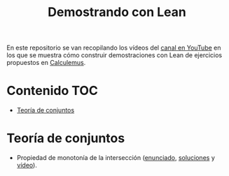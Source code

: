 #+TITLE: Demostrando con Lean
#+OPTIONS: num:t

En este repositorio se van recopilando los vídeos del [[https://youtube.com/playlist?list=PLPIlzBVlfbbEHdxvPaKIq1JbJFxbxT7GW][canal en YouTube]] en los
que se muestra cómo construir demostraciones con Lean de ejercicios propuestos
en [[https://www.glc.us.es/~jalonso/calculemus/][Calculemus]].

* Contenido                                                             :TOC:
- [[#teoría-de-conjuntos][Teoría de conjuntos]]

* Teoría de conjuntos
+ Propiedad de monotonía de la intersección ([[./enunciados/Propiedad_de_monotonia_de_la_interseccion.lean][enunciado]], [[./src/Propiedad_de_monotonia_de_la_interseccion.lean][soluciones]] y [[https://youtu.be/W2_gMDHRehg][vídeo]]).
